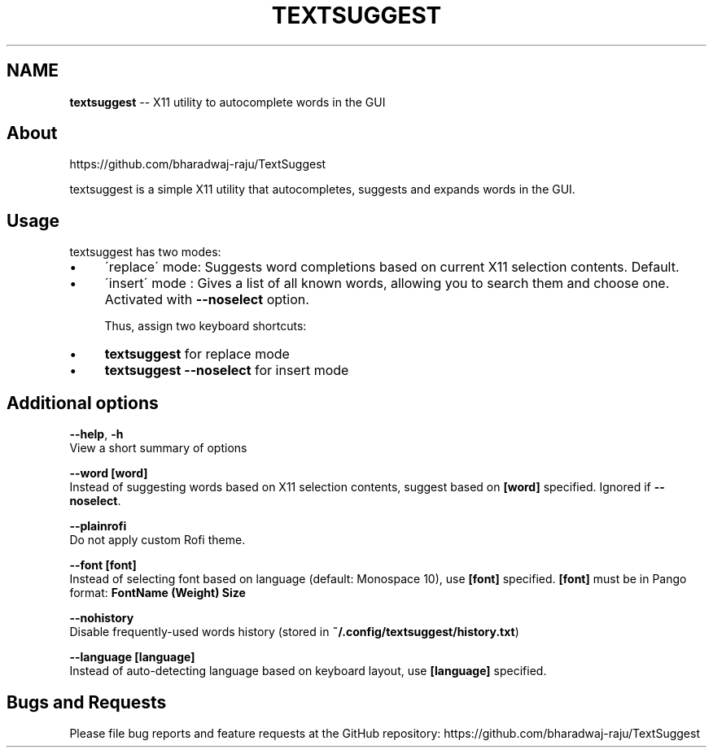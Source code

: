 .\" Generated with Ronnjs 0.3.8
.\" http://github.com/kapouer/ronnjs/
.
.TH "TEXTSUGGEST" "1" "June 2016" "" ""
.
.SH "NAME"
\fBtextsuggest\fR \-\- X11 utility to autocomplete words in the GUI
.
.SH "About"
  https://github\.com/bharadwaj\-raju/TextSuggest
.
.P
  textsuggest is a simple X11 utility that autocompletes, suggests and expands words in the GUI\.
.
.SH "Usage"
  textsuggest has two modes:
.
.IP "\(bu" 4
\'replace\' mode: Suggests word completions based on current X11 selection contents\. Default\.
.
.IP "\(bu" 4
\'insert\' mode : Gives a list of all known words, allowing you to search them and choose one\. Activated with \fB\-\-noselect\fR option\.
.
.IP
Thus, assign two keyboard shortcuts:
.
.IP "\(bu" 4
\fBtextsuggest\fR for replace mode
.
.IP "\(bu" 4
\fBtextsuggest \-\-noselect\fR for insert mode
.
.IP "" 0
.
.SH "Additional options"
  \fB\-\-help\fR, \fB\-h\fR
   View a short summary of options
.
.P
   \fB\-\-word [word]\fR
   Instead of suggesting words based on X11 selection contents, suggest based on \fB[word]\fR specified\. Ignored if \fB\-\-noselect\fR\|\.
.
.P
   \fB\-\-plainrofi\fR
   Do not apply custom Rofi theme\.
.
.P
   \fB\-\-font [font]\fR
   Instead of selecting font based on language (default: Monospace 10), use \fB[font]\fR specified\. \fB[font]\fR must be in Pango format: \fBFontName (Weight) Size\fR
.
.P
   \fB\-\-nohistory\fR
   Disable frequently\-used words history (stored in \fB~/\.config/textsuggest/history\.txt\fR)
.
.P
   \fB\-\-language [language]\fR
   Instead of auto\-detecting language based on keyboard layout, use \fB[language]\fR specified\.
.
.SH "Bugs and Requests"
  Please file bug reports and feature requests at the GitHub repository: https://github\.com/bharadwaj\-raju/TextSuggest